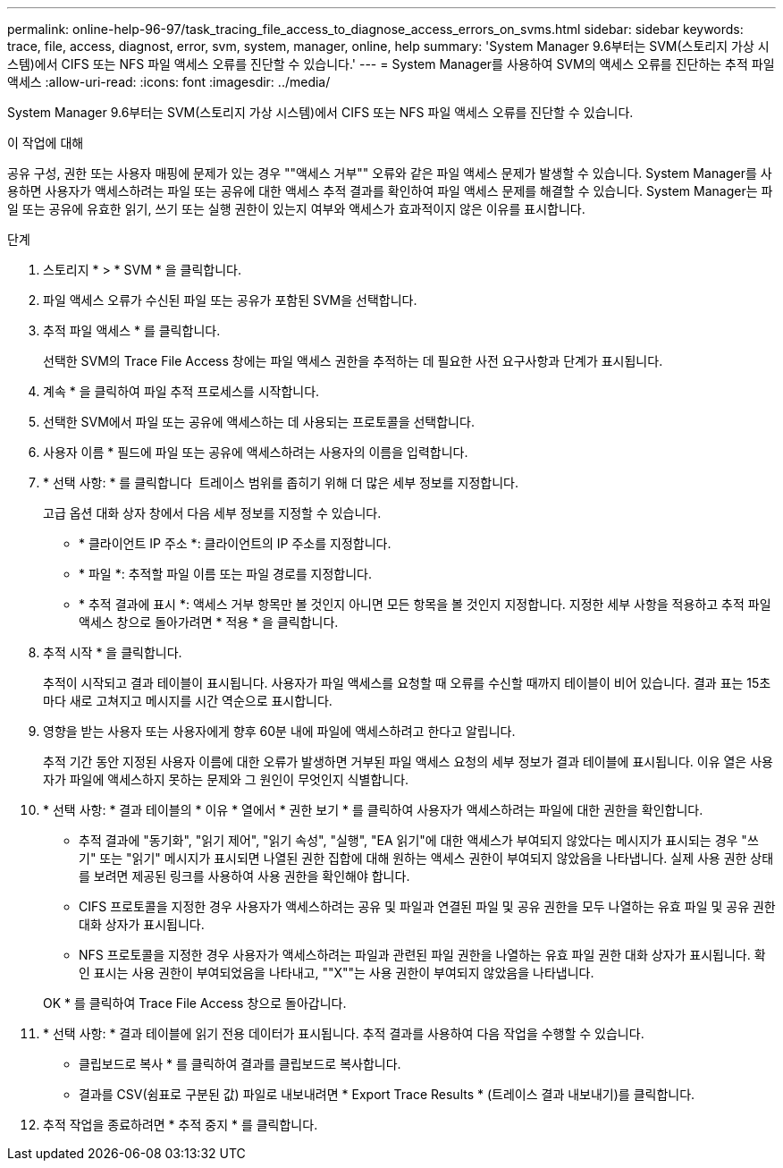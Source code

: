 ---
permalink: online-help-96-97/task_tracing_file_access_to_diagnose_access_errors_on_svms.html 
sidebar: sidebar 
keywords: trace, file, access, diagnost, error, svm, system, manager, online, help 
summary: 'System Manager 9.6부터는 SVM(스토리지 가상 시스템)에서 CIFS 또는 NFS 파일 액세스 오류를 진단할 수 있습니다.' 
---
= System Manager를 사용하여 SVM의 액세스 오류를 진단하는 추적 파일 액세스
:allow-uri-read: 
:icons: font
:imagesdir: ../media/


[role="lead"]
System Manager 9.6부터는 SVM(스토리지 가상 시스템)에서 CIFS 또는 NFS 파일 액세스 오류를 진단할 수 있습니다.

.이 작업에 대해
공유 구성, 권한 또는 사용자 매핑에 문제가 있는 경우 ""액세스 거부"" 오류와 같은 파일 액세스 문제가 발생할 수 있습니다. System Manager를 사용하면 사용자가 액세스하려는 파일 또는 공유에 대한 액세스 추적 결과를 확인하여 파일 액세스 문제를 해결할 수 있습니다. System Manager는 파일 또는 공유에 유효한 읽기, 쓰기 또는 실행 권한이 있는지 여부와 액세스가 효과적이지 않은 이유를 표시합니다.

.단계
. 스토리지 * > * SVM * 을 클릭합니다.
. 파일 액세스 오류가 수신된 파일 또는 공유가 포함된 SVM을 선택합니다.
. 추적 파일 액세스 * 를 클릭합니다.
+
선택한 SVM의 Trace File Access 창에는 파일 액세스 권한을 추적하는 데 필요한 사전 요구사항과 단계가 표시됩니다.

. 계속 * 을 클릭하여 파일 추적 프로세스를 시작합니다.
. 선택한 SVM에서 파일 또는 공유에 액세스하는 데 사용되는 프로토콜을 선택합니다.
. 사용자 이름 * 필드에 파일 또는 공유에 액세스하려는 사용자의 이름을 입력합니다.
. * 선택 사항: * 를 클릭합니다 image:../media/advanced_options.gif[""] 트레이스 범위를 좁히기 위해 더 많은 세부 정보를 지정합니다.
+
고급 옵션 대화 상자 창에서 다음 세부 정보를 지정할 수 있습니다.

+
** * 클라이언트 IP 주소 *: 클라이언트의 IP 주소를 지정합니다.
** * 파일 *: 추적할 파일 이름 또는 파일 경로를 지정합니다.
** * 추적 결과에 표시 *: 액세스 거부 항목만 볼 것인지 아니면 모든 항목을 볼 것인지 지정합니다.
지정한 세부 사항을 적용하고 추적 파일 액세스 창으로 돌아가려면 * 적용 * 을 클릭합니다.


. 추적 시작 * 을 클릭합니다.
+
추적이 시작되고 결과 테이블이 표시됩니다. 사용자가 파일 액세스를 요청할 때 오류를 수신할 때까지 테이블이 비어 있습니다. 결과 표는 15초마다 새로 고쳐지고 메시지를 시간 역순으로 표시합니다.

. 영향을 받는 사용자 또는 사용자에게 향후 60분 내에 파일에 액세스하려고 한다고 알립니다.
+
추적 기간 동안 지정된 사용자 이름에 대한 오류가 발생하면 거부된 파일 액세스 요청의 세부 정보가 결과 테이블에 표시됩니다. 이유 열은 사용자가 파일에 액세스하지 못하는 문제와 그 원인이 무엇인지 식별합니다.

. * 선택 사항: * 결과 테이블의 * 이유 * 열에서 * 권한 보기 * 를 클릭하여 사용자가 액세스하려는 파일에 대한 권한을 확인합니다.
+
** 추적 결과에 "동기화", "읽기 제어", "읽기 속성", "실행", "EA 읽기"에 대한 액세스가 부여되지 않았다는 메시지가 표시되는 경우 "쓰기" 또는 "읽기" 메시지가 표시되면 나열된 권한 집합에 대해 원하는 액세스 권한이 부여되지 않았음을 나타냅니다. 실제 사용 권한 상태를 보려면 제공된 링크를 사용하여 사용 권한을 확인해야 합니다.
** CIFS 프로토콜을 지정한 경우 사용자가 액세스하려는 공유 및 파일과 연결된 파일 및 공유 권한을 모두 나열하는 유효 파일 및 공유 권한 대화 상자가 표시됩니다.
** NFS 프로토콜을 지정한 경우 사용자가 액세스하려는 파일과 관련된 파일 권한을 나열하는 유효 파일 권한 대화 상자가 표시됩니다.
확인 표시는 사용 권한이 부여되었음을 나타내고, ""X""는 사용 권한이 부여되지 않았음을 나타냅니다.


+
OK * 를 클릭하여 Trace File Access 창으로 돌아갑니다.

. * 선택 사항: * 결과 테이블에 읽기 전용 데이터가 표시됩니다. 추적 결과를 사용하여 다음 작업을 수행할 수 있습니다.
+
** 클립보드로 복사 * 를 클릭하여 결과를 클립보드로 복사합니다.
** 결과를 CSV(쉼표로 구분된 값) 파일로 내보내려면 * Export Trace Results * (트레이스 결과 내보내기)를 클릭합니다.


. 추적 작업을 종료하려면 * 추적 중지 * 를 클릭합니다.

